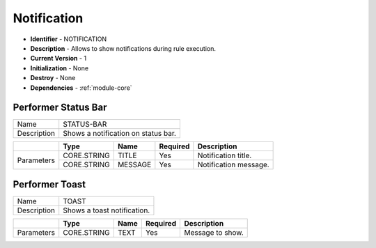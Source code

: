 .. _module-notification:

Notification
--------------------------

* **Identifier** - NOTIFICATION
* **Description** - Allows to show notifications during rule execution.
* **Current Version** - 1
* **Initialization** - None
* **Destroy** - None
* **Dependencies** - :ref:`module-core`

Performer Status Bar
^^^^^^^^^^^^^^^^^^^^^^^^^^^^^^^^^^^^^^^^^^

.. cssclass:: table-bordered

+--------------+---------------------------------+--------------+--------------+----------------------------------------+
| Name         | STATUS-BAR                                                                                             |
+--------------+---------------------------------+--------------+--------------+----------------------------------------+
| Description  | Shows a notification on status bar.                                                                    |
+--------------+---------------------------------+--------------+--------------+----------------------------------------+

.. cssclass:: table-bordered

+--------------+---------------------------------+--------------+--------------+----------------------------------------+
|              | Type                            | Name         | Required     | Description                            |
+==============+=================================+==============+==============+========================================+
| Parameters   | CORE.STRING                     | TITLE        | Yes          | Notification title.                    |
+              +---------------------------------+--------------+--------------+----------------------------------------+
|              | CORE.STRING                     | MESSAGE      | Yes          | Notification message.                  |
+--------------+---------------------------------+--------------+--------------+----------------------------------------+

Performer Toast
^^^^^^^^^^^^^^^^^^^^^^^^^^^^^^^^^^^^^^^^^^

.. cssclass:: table-bordered

+--------------+---------------------------------+--------------+--------------+----------------------------------------+
| Name         | TOAST                                                                                                  |
+--------------+---------------------------------+--------------+--------------+----------------------------------------+
| Description  | Shows a toast notification.                                                                            |
+--------------+---------------------------------+--------------+--------------+----------------------------------------+

.. cssclass:: table-bordered

+--------------+---------------------------------+--------------+--------------+----------------------------------------+
|              | Type                            | Name         | Required     | Description                            |
+==============+=================================+==============+==============+========================================+
| Parameters   | CORE.STRING                     | TEXT         | Yes          | Message to show.                       |
+--------------+---------------------------------+--------------+--------------+----------------------------------------+
